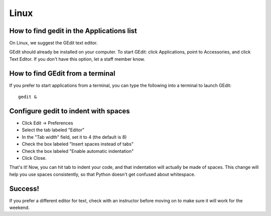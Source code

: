 Linux
=====

How to find gedit in the Applications list
------------------------------------------

On Linux, we suggest the GEdit text editor.

GEdit should already be installed on your computer. To start GEdit: click Applications, point to Accessories, and click Text Editor. If you don't have this option, let a staff member know.

How to find GEdit from a terminal
---------------------------------

If you prefer to start applications from a terminal, you can type the following into a terminal to launch GEdit::

    gedit &

Configure gedit to indent with spaces
-------------------------------------

* Click Edit -> Preferences
* Select the tab labeled "Editor"
* In the "Tab width" field, set it to 4 (the default is 8)
* Check the box labeled "Insert spaces instead of tabs"
* Check the box labeled "Enable automatic indentation"
* Click Close.

That's it! Now, you can hit tab to indent your code, and that indentation will actually be made of spaces. This change will help you use spaces consistently, so that Python doesn't get confused about whitespace.

Success!
--------

If you prefer a different editor for text, check with an instructor before moving on to make sure it will work for the weekend.